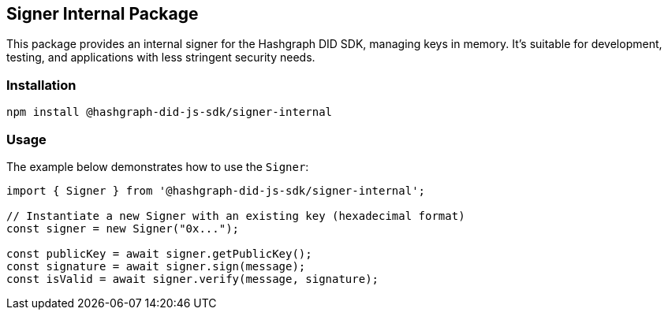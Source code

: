 == Signer Internal Package

This package provides an internal signer for the Hashgraph DID SDK, managing keys in memory. It's suitable for development, testing, and applications with less stringent security needs.

=== Installation

[source,bash]
----
npm install @hashgraph-did-js-sdk/signer-internal
----

=== Usage

The example below demonstrates how to use the `Signer`:

[source,typescript]
----
import { Signer } from '@hashgraph-did-js-sdk/signer-internal'; 

// Instantiate a new Signer with an existing key (hexadecimal format)
const signer = new Signer("0x..."); 

const publicKey = await signer.getPublicKey(); 
const signature = await signer.sign(message);
const isValid = await signer.verify(message, signature);
----
